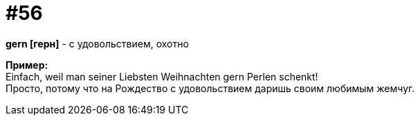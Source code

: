 [#16_056]
= #56
:hardbreaks:

*gern [герн]* - с удовольствием, охотно

*Пример:*
Einfach, weil man seiner Liebsten Weihnachten gern Perlen schenkt!
Просто, потому что на Рождество с удовольствием даришь своим любимым жемчуг.